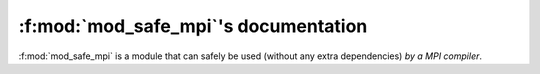 :f:mod:`mod_safe_mpi`'s documentation
=====================================

:f:mod:`mod_safe_mpi` is a module that can safely be used (without any extra dependencies) *by a MPI compiler*.

.. f:automodule:: mod_safe_mpi

